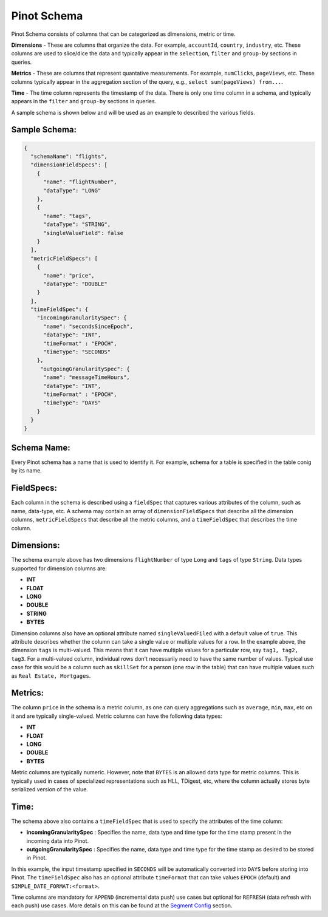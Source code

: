 ..
.. Licensed to the Apache Software Foundation (ASF) under one
.. or more contributor license agreements.  See the NOTICE file
.. distributed with this work for additional information
.. regarding copyright ownership.  The ASF licenses this file
.. to you under the Apache License, Version 2.0 (the
.. "License"); you may not use this file except in compliance
.. with the License.  You may obtain a copy of the License at
..
..   http://www.apache.org/licenses/LICENSE-2.0
..
.. Unless required by applicable law or agreed to in writing,
.. software distributed under the License is distributed on an
.. "AS IS" BASIS, WITHOUT WARRANTIES OR CONDITIONS OF ANY
.. KIND, either express or implied.  See the License for the
.. specific language governing permissions and limitations
.. under the License.
..

.. _schema-section:

Pinot Schema
============

Pinot Schema consists of columns that can be categorized as dimensions, metric or time.

**Dimensions** - These are columns that organize the data. For example, ``accountId``, ``country``, ``industry``, etc. These columns are used to slice/dice the data and typically appear in the ``selection``, ``filter`` and ``group-by`` sections in queries.

**Metrics** - These are columns that represent quantative measurements. For example, ``numClicks``, ``pageViews``, etc. These columns typically appear in the aggregation section of the query, e.g., ``select sum(pageViews) from...``.

**Time** - The time column represents the timestamp of the data. There is only one time column in a schema, and typically appears in the ``filter`` and ``group-by`` sections in queries. 

A sample schema is shown below and will be used as an example to described the various fields.

Sample Schema:
~~~~~~~~~~~~~~

.. code-block:: json

   {
     "schemaName": "flights",
     "dimensionFieldSpecs": [
       {
         "name": "flightNumber",
         "dataType": "LONG"
       },
       {
         "name": "tags",
         "dataType": "STRING",
         "singleValueField": false
       }
     ],
     "metricFieldSpecs": [
       {
         "name": "price",
         "dataType": "DOUBLE"
       }
     ],
     "timeFieldSpec": {
       "incomingGranularitySpec": {
         "name": "secondsSinceEpoch",
         "dataType": "INT",
         "timeFormat" : "EPOCH",
         "timeType": "SECONDS"
       },
        "outgoingGranularitySpec": {
         "name": "messageTimeHours",
         "dataType": "INT",
         "timeFormat" : "EPOCH",
         "timeType": "DAYS"
       }
     }
   }

Schema Name:
~~~~~~~~~~~~

Every Pinot schema has a name that is used to identify it. For example, schema for a table is specified in the table conig by its name.


FieldSpecs:
~~~~~~~~~~~

Each column in the schema is described using a ``fieldSpec`` that captures various attributes of the column, such as name, data-type, etc. A schema may contain an array of ``dimensionFieldSpecs`` that describe all the dimension columns, ``metricFieldSpecs`` that describe all the metric columns, and a ``timeFieldSpec`` that describes the time column.

Dimensions:
~~~~~~~~~~~

The schema example above has two dimensions ``flightNumber`` of type ``Long`` and ``tags`` of type ``String``. Data types supported for dimension columns are:

* **INT**
* **FLOAT**
* **LONG**
* **DOUBLE**
* **STRING**
* **BYTES**

Dimension columns also have an optional attribute named ``singleValuedFiled`` with a default value of ``true``. This attribute describes whether the column can take a single value or multiple values for a row. In the example above, the dimension ``tags`` is multi-valued. This means that it can have multiple values for a particular row, say ``tag1, tag2, tag3``. For a multi-valued column, individual rows don't necessarily need to have the same number of values. Typical use case for this would be a column such as ``skillSet`` for a person (one row in the table) that can have multiple values such as ``Real Estate, Mortgages``.


Metrics:
~~~~~~~~

The column ``price`` in the schema is a metric column, as one can query aggregations such as ``average``, ``min``, ``max``, etc on it and are typically single-valued. Metric columns can have the following data types:

* **INT**
* **FLOAT**
* **LONG**
* **DOUBLE**
* **BYTES**

Metric columns are typically numeric. However, note that ``BYTES`` is an allowed data type for metric columns. This is typically used in cases of specialized representations such as HLL, TDigest, etc, where the column actually stores byte serialized version of the value.

Time:
~~~~~

The schema above also contains a ``timeFieldSpec`` that is used to specify the attributes of the time column:

* **incomingGranularitySpec** : Specifies the name, data type and time type for the time stamp present in the incoming data into Pinot.
* **outgoingGranularitySpec** : Specifies the name, data type and time type for the time stamp as desired to be stored in Pinot.

In this example, the input timestamp specified in ``SECONDS`` will be automatically converted into ``DAYS`` before storing into Pinot. The ``timeFieldSpec`` also has an optional attribute ``timeFormat`` that can take values ``EPOCH`` (default) and ``SIMPLE_DATE_FORMAT:<format>``.

Time columns are mandatory for ``APPEND`` (incremental data push) use cases but optional for ``REFRESH`` (data refresh with each push) use cases. More details on this can be found at the `Segment Config <tableconfig_schema.html#segments-config-section>`_ section. 
